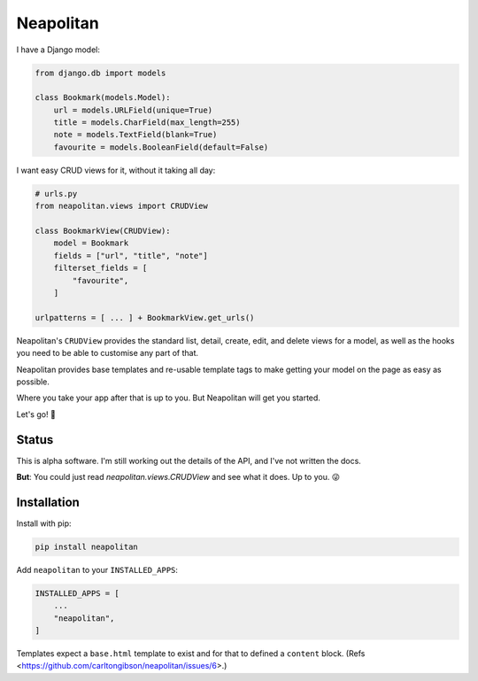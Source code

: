 ==========
Neapolitan
==========

I have a Django model:

.. code:: python

    from django.db import models

    class Bookmark(models.Model):
        url = models.URLField(unique=True)
        title = models.CharField(max_length=255)
        note = models.TextField(blank=True)
        favourite = models.BooleanField(default=False)

I want easy CRUD views for it, without it taking all day:

.. code:: python

    # urls.py
    from neapolitan.views import CRUDView

    class BookmarkView(CRUDView):
        model = Bookmark
        fields = ["url", "title", "note"]
        filterset_fields = [
            "favourite",
        ]

    urlpatterns = [ ... ] + BookmarkView.get_urls()

Neapolitan's ``CRUDView`` provides the standard list, detail,
create, edit, and delete views for a model, as well as the hooks you need to
be able to customise any part of that.

Neapolitan provides base templates and re-usable template tags to make getting
your model on the page as easy as possible.

Where you take your app after that is up to you. But Neapolitan will get you
started.

Let's go! 🚀

Status
------

This is alpha software. I'm still working out the details of the API, and I've
not written the docs.

**But**: You could just read `neapolitan.views.CRUDView` and see what it does.
Up to you. 😜

Installation
------------

Install with pip:

.. code:: bash

    pip install neapolitan

Add ``neapolitan`` to your ``INSTALLED_APPS``:

.. code:: python

    INSTALLED_APPS = [
        ...
        "neapolitan",
    ]

Templates expect a ``base.html`` template to exist and for that to defined a
``content`` block. (Refs <https://github.com/carltongibson/neapolitan/issues/6>.)
